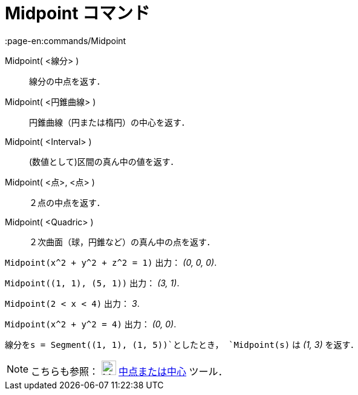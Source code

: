 = Midpoint コマンド
:page-en:commands/Midpoint
ifdef::env-github[:imagesdir: /ja/modules/ROOT/assets/images]

Midpoint( <線分> )::
  線分の中点を返す．
Midpoint( <円錐曲線> )::
  円錐曲線（円または楕円）の中心を返す．
Midpoint( <Interval> )::
  (数値として)区間の真ん中の値を返す．
Midpoint( <点>, <点> )::
  ２点の中点を返す．
Midpoint( <Quadric> )::
  ２次曲面（球，円錐など）の真ん中の点を返す．

[EXAMPLE]
====

`++Midpoint(x^2 + y^2 + z^2 = 1)++` 出力： _(0, 0, 0)_.

====

[EXAMPLE]
====

`++Midpoint((1, 1), (5, 1))++` 出力： _(3, 1)_.

====

[EXAMPLE]
====

`++Midpoint(2 < x < 4)++` 出力： _3_.

====

[EXAMPLE]
====

`++Midpoint(x^2 + y^2 = 4)++` 出力： _(0, 0)_.

====

[EXAMPLE]
====

`++線分をs = Segment((1, 1), (1, 5))++`としたとき， `++Midpoint(s)++` は _(1, 3)_ を返す．

====

[NOTE]
====

こちらも参照： image:24px-Mode_midpoint.svg.png[Mode midpoint.svg,width=24,height=24]
xref:/tools/中点または中心.adoc[中点または中心] ツール．

====
